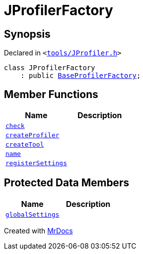 [#JProfilerFactory]
= JProfilerFactory
:relfileprefix: 
:mrdocs:


== Synopsis

Declared in `&lt;https://github.com/PrismLauncher/PrismLauncher/blob/develop/tools/JProfiler.h#L5[tools&sol;JProfiler&period;h]&gt;`

[source,cpp,subs="verbatim,replacements,macros,-callouts"]
----
class JProfilerFactory
    : public xref:BaseProfilerFactory.adoc[BaseProfilerFactory];
----

== Member Functions
[cols=2]
|===
| Name | Description 

| xref:BaseExternalToolFactory/check.adoc[`check`] 
| 
| xref:BaseProfilerFactory/createProfiler.adoc[`createProfiler`] 
| 

| xref:BaseExternalToolFactory/createTool.adoc[`createTool`] 
| 
| xref:BaseExternalToolFactory/name.adoc[`name`] 
| 
| xref:BaseExternalToolFactory/registerSettings.adoc[`registerSettings`] 
| 
|===

== Protected Data Members
[cols=2]
|===
| Name | Description 

| xref:BaseExternalToolFactory/globalSettings.adoc[`globalSettings`] 
| 

|===




[.small]#Created with https://www.mrdocs.com[MrDocs]#
